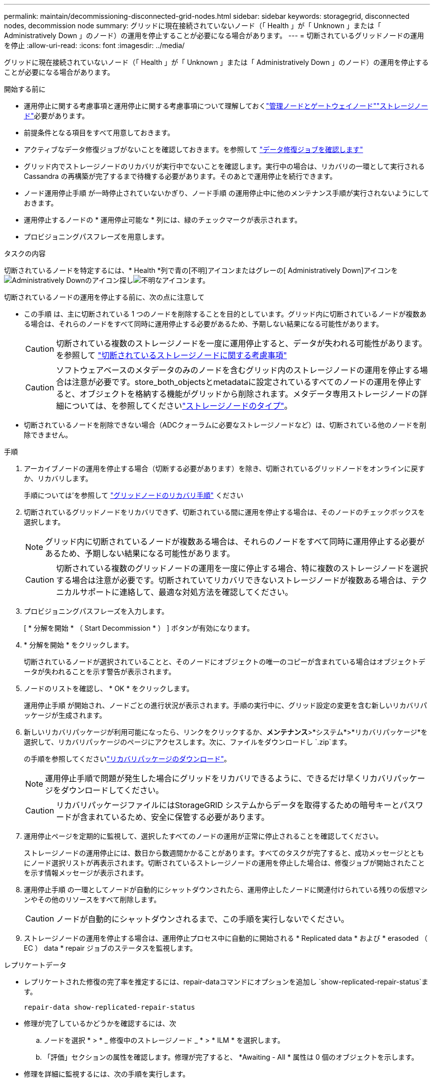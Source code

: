 ---
permalink: maintain/decommissioning-disconnected-grid-nodes.html 
sidebar: sidebar 
keywords: storagegrid, disconnected nodes, decommission node 
summary: グリッドに現在接続されていないノード（「 Health 」が「 Unknown 」または「 Administratively Down 」のノード）の運用を停止することが必要になる場合があります。 
---
= 切断されているグリッドノードの運用を停止
:allow-uri-read: 
:icons: font
:imagesdir: ../media/


[role="lead"]
グリッドに現在接続されていないノード（「 Health 」が「 Unknown 」または「 Administratively Down 」のノード）の運用を停止することが必要になる場合があります。

.開始する前に
* 運用停止に関する考慮事項と運用停止に関する考慮事項について理解しておくlink:considerations-for-decommissioning-admin-or-gateway-nodes.html["管理ノードとゲートウェイノード"]link:considerations-for-decommissioning-storage-nodes.html["ストレージノード"]必要があります。
* 前提条件となる項目をすべて用意しておきます。
* アクティブなデータ修復ジョブがないことを確認しておきます。を参照して link:checking-data-repair-jobs.html["データ修復ジョブを確認します"]
* グリッド内でストレージノードのリカバリが実行中でないことを確認します。実行中の場合は、リカバリの一環として実行される Cassandra の再構築が完了するまで待機する必要があります。そのあとで運用停止を続行できます。
* ノード運用停止手順 が一時停止されていないかぎり、ノード手順 の運用停止中に他のメンテナンス手順が実行されないようにしておきます。
* 運用停止するノードの * 運用停止可能な * 列には、緑のチェックマークが表示されます。
* プロビジョニングパスフレーズを用意します。


.タスクの内容
切断されているノードを特定するには、* Health *列で青の[不明]アイコンまたはグレーの[ Administratively Down]アイコンをimage:../media/icon_alarm_gray_administratively_down.png["Administratively Downのアイコン"]探しimage:../media/icon_alarm_blue_unknown.png["不明なアイコン"]ます。

切断されているノードの運用を停止する前に、次の点に注意して

* この手順 は、主に切断されている 1 つのノードを削除することを目的としています。グリッド内に切断されているノードが複数ある場合は、それらのノードをすべて同時に運用停止する必要があるため、予期しない結果になる可能性があります。
+

CAUTION: 切断されている複数のストレージノードを一度に運用停止すると、データが失われる可能性があります。を参照して link:considerations-for-decommissioning-storage-nodes.html#considerations-disconnected-storage-nodes["切断されているストレージノードに関する考慮事項"]

+

CAUTION: ソフトウェアベースのメタデータのみのノードを含むグリッド内のストレージノードの運用を停止する場合は注意が必要です。store_both_objectsとmetadataに設定されているすべてのノードの運用を停止すると、オブジェクトを格納する機能がグリッドから削除されます。メタデータ専用ストレージノードの詳細については、を参照してくださいlink:../primer/what-storage-node-is.html#types-of-storage-nodes["ストレージノードのタイプ"]。

* 切断されているノードを削除できない場合（ADCクォーラムに必要なストレージノードなど）は、切断されている他のノードを削除できません。


.手順
. アーカイブノードの運用を停止する場合（切断する必要があります）を除き、切断されているグリッドノードをオンラインに戻すか、リカバリします。
+
手順については'を参照して link:warnings-and-considerations-for-grid-node-recovery.html["グリッドノードのリカバリ手順"] ください

. 切断されているグリッドノードをリカバリできず、切断されている間に運用を停止する場合は、そのノードのチェックボックスを選択します。
+

NOTE: グリッド内に切断されているノードが複数ある場合は、それらのノードをすべて同時に運用停止する必要があるため、予期しない結果になる可能性があります。

+

CAUTION: 切断されている複数のグリッドノードの運用を一度に停止する場合、特に複数のストレージノードを選択する場合は注意が必要です。切断されていてリカバリできないストレージノードが複数ある場合は、テクニカルサポートに連絡して、最適な対処方法を確認してください。

. プロビジョニングパスフレーズを入力します。
+
[ * 分解を開始 * （ Start Decommission * ） ] ボタンが有効になります。

. * 分解を開始 * をクリックします。
+
切断されているノードが選択されていることと、そのノードにオブジェクトの唯一のコピーが含まれている場合はオブジェクトデータが失われることを示す警告が表示されます。

. ノードのリストを確認し、 * OK * をクリックします。
+
運用停止手順 が開始され、ノードごとの進行状況が表示されます。手順の実行中に、グリッド設定の変更を含む新しいリカバリパッケージが生成されます。

. 新しいリカバリパッケージが利用可能になったら、リンクをクリックするか、*メンテナンス*>*システム*>*リカバリパッケージ*を選択して、リカバリパッケージのページにアクセスします。次に、ファイルをダウンロードし `.zip`ます。
+
の手順を参照してくださいlink:downloading-recovery-package.html["リカバリパッケージのダウンロード"]。

+

NOTE: 運用停止手順で問題が発生した場合にグリッドをリカバリできるように、できるだけ早くリカバリパッケージをダウンロードしてください。

+

CAUTION: リカバリパッケージファイルにはStorageGRID システムからデータを取得するための暗号キーとパスワードが含まれているため、安全に保管する必要があります。

. 運用停止ページを定期的に監視して、選択したすべてのノードの運用が正常に停止されることを確認してください。
+
ストレージノードの運用停止には、数日から数週間かかることがあります。すべてのタスクが完了すると、成功メッセージとともにノード選択リストが再表示されます。切断されているストレージノードの運用を停止した場合は、修復ジョブが開始されたことを示す情報メッセージが表示されます。

. 運用停止手順 の一環としてノードが自動的にシャットダウンされたら、運用停止したノードに関連付けられている残りの仮想マシンやその他のリソースをすべて削除します。
+

CAUTION: ノードが自動的にシャットダウンされるまで、この手順を実行しないでください。

. ストレージノードの運用を停止する場合は、運用停止プロセス中に自動的に開始される * Replicated data * および * erasoded （ EC ） data * repair ジョブのステータスを監視します。


[role="tabbed-block"]
====
.レプリケートデータ
--
* レプリケートされた修復の完了率を推定するには、repair-dataコマンドにオプションを追加し `show-replicated-repair-status`ます。
+
`repair-data show-replicated-repair-status`

* 修理が完了しているかどうかを確認するには、次
+
.. ノードを選択 * > * _ 修復中のストレージノード _ * > * ILM * を選択します。
.. 「評価」セクションの属性を確認します。修理が完了すると、 *Awaiting - All * 属性は 0 個のオブジェクトを示します。


* 修理を詳細に監視するには、次の手順を実行します。
+
.. [* nodes （ノード） ] を選択します
.. *_grid name_*>*ilm * を選択します。
.. ILMキューのグラフにカーソルを合わせて、* Scan rate（objects/sec）*属性の値を確認します。これは、グリッド内のオブジェクトがスキャンされてILMのキューに登録される速度です。
.. [ILM Queue]セクションで、次の属性を確認します。
+
*** * Scan Period - Estimated *：ILMによるすべてのオブジェクトのフルスキャンが完了するまでの推定時間。
+
フルスキャンを実行しても、ILMがすべてのオブジェクトに適用されたことが保証されるわけではありません。

*** * Repairs Attempted *：レプリケートデータに対して試行されたオブジェクト修復処理の総数。この数は、ストレージノードがハイリスクオブジェクトの修復を試みるたびに増分します。グリッドがビジー状態になった場合は、リスクの高い ILM の修復が優先されます。
+
修復後にレプリケーションに失敗した場合は、同じオブジェクトの修復で再び増分される可能性があります。+これらの属性は、ストレージノードのボリュームリカバリの進捗状況を監視する場合に役立ちます。修復の試行回数が増えなくなり、フルスキャンが完了している場合は、修復が完了している可能性があります。



.. または、との `storagegrid_ilm_repairs_attempted`Prometheusクエリを送信します `storagegrid_ilm_scan_period_estimated_minutes`。




--
.イレイジャーコーディング（EC）データ
--
イレイジャーコーディングデータの修復を監視し、失敗した可能性のある要求を再試行するには、次の手順を実行します。

. イレイジャーコーディングデータの修復ステータスを確認します。
+
** サポート * > * Tools * > * Metrics * を選択して、現在のジョブの完了までの推定時間と完了率を表示します。次に、 Grafana のセクションで * EC Overview * を選択します。グリッド EC ジョブの完了予想時間 * ダッシュボードと * グリッド EC ジョブの完了率 * ダッシュボードを確認します。
** 特定の処理のステータスを表示するには、次のコマンドを使用し `repair-data`ます。
+
`repair-data show-ec-repair-status --repair-id repair ID`

** すべての修復処理を表示するには、次のコマンドを使用します
+
`repair-data show-ec-repair-status`

+
出力には、以前に実行されていた修復と現在実行中の修復の情報などが表示され `repair ID`ます。



. 失敗した修復処理が出力された場合は、オプションを使用し `--repair-id`て修復を再試行します。
+
次のコマンドは、修復ID 6949309319275667690を使用して、障害が発生したノードの修復を再試行します。

+
`repair-data start-ec-node-repair --repair-id 6949309319275667690`

+
次のコマンドは、修復ID 6949309319275667690を使用して、障害が発生したボリュームの修復を再試行します。

+
`repair-data start-ec-volume-repair --repair-id 6949309319275667690`



--
====
.終了後
切断されているノードが運用停止され、すべてのデータ修復ジョブが完了したら、必要に応じて、接続されているグリッドノードの運用を停止できます。

その後、手順 の運用停止が完了したら、次の手順を実行します。

* 運用停止したグリッドノードのドライブを確実に消去します。市販のデータ消去ツールまたはデータ消去サービスを使用して、ドライブからデータを完全かつ安全に削除します。
* アプライアンスノードの運用を停止し、ノード暗号化を使用してアプライアンスのデータが保護されていた場合は、 StorageGRID アプライアンスインストーラを使用してキー管理サーバ設定（ Clear KMS ）をクリアします。アプライアンスを別のグリッドに追加する場合は、 KMS の設定をクリアする必要があります。手順については、を参照してください https://docs.netapp.com/us-en/storagegrid-appliances/commonhardware/monitoring-node-encryption-in-maintenance-mode.html["メンテナンスモードでノード暗号化を監視します"^]。

